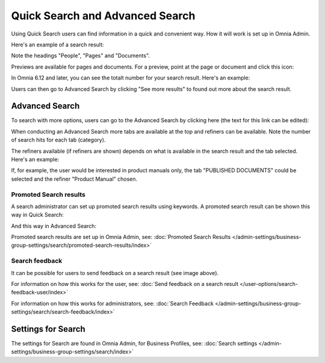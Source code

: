 Quick Search and Advanced Search
===========================================

Using Quick Search users can find information in a quick and convenient way. How it will work is set up in Omnia Admin. 

Here's an example of a search result:

.. image:: quick-search-example-new2.png

Note the headings "People", "Pages" and "Documents".

Previews are available for pages and documents. For a preview, point at the page or document and click this icon:

.. image:: quick-search-preview-page-new3.png

In Omnia 6.12 and later, you can see the totalt number for your search result. Here's an example:

.. image:: quick-search-total.png

Users can then go to Advanced Search by clicking "See more results" to found out more about the search result.

Advanced Search
****************
To search with more options, users can go to the Advanced Search by clicking here (the text for this link can be edited):

.. image:: advanced-search-border-new2.png

When conducting an Advanced Search more tabs are available at the top and refiners can be available. Note the number of search hits for each tab (category).

The refiners available (if refiners are shown) depends on what is available in the search result and the tab selected. Here's an example:

.. image:: advanced-search-result-new2.png

If, for example, the user would be interested in product manuals only, the tab "PUBLISHED DOCUMENTS" could be selected and the refiner "Product Manual" chosen.

.. image:: advanced-search-refined-new2.png

Promoted Search results
------------------------
A search administrator can set up promoted search results using keywords. A promoted search result can be shown this way in Quick Search:

.. image:: quick-search-promoted-example.png

And this way in Advanced Search:

.. image:: advanced-search-promoted-example.png

Promoted search results are set up in Omnia Admin, see: :doc:`Promoted Search Results </admin-settings/business-group-settings/search/promoted-search-results/index>`

Search feedback
-----------------
It can be possible for users to send feedback on a search result (see image above).

For information on how this works for the user, see: :doc:`Send feedback on a search result </user-options/search-feedback-user/index>`

For information on how this works for administrators, see: :doc:`Search Feedback </admin-settings/business-group-settings/search/search-feedback/index>`

Settings for Search
********************
The settings for Search are found in Omnia Admin, for Business Profiles, see: :doc:`Search settings </admin-settings/business-group-settings/search/index>`

